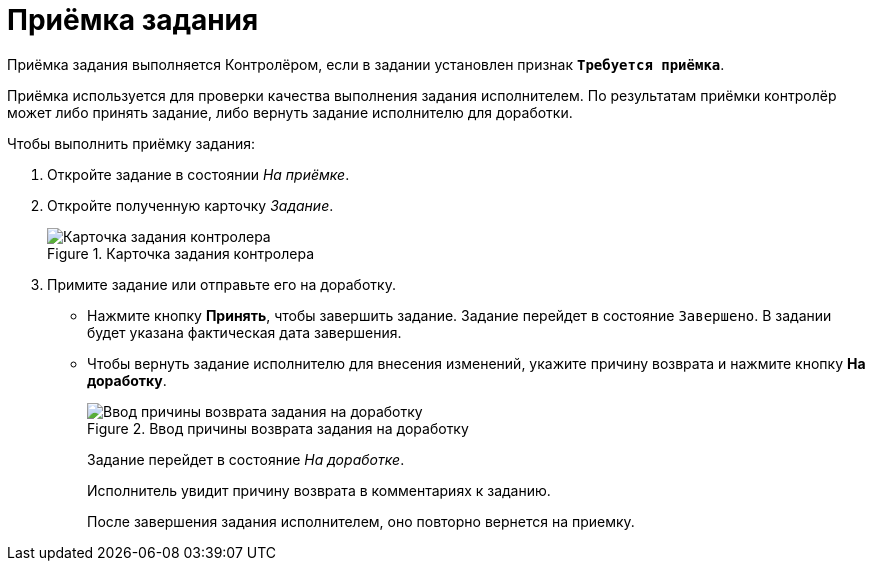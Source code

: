 = Приёмка задания

Приёмка задания выполняется Контролёром, если в задании установлен признак `*Требуется приёмка*`.

Приёмка используется для проверки качества выполнения задания исполнителем. По результатам приёмки контролёр может либо принять задание, либо вернуть задание исполнителю для доработки.

.Чтобы выполнить приёмку задания:

. Откройте задание в состоянии _На приёмке_.
. Откройте полученную карточку _Задание_.
+
.Карточка задания контролера
image::task-state-acceptance.png[Карточка задания контролера]
+
. Примите задание или отправьте его на доработку.
+
****
* Нажмите кнопку *Принять*, чтобы завершить задание. Задание перейдет в состояние `Завершено`. В задании будет указана фактическая дата завершения.
* Чтобы вернуть задание исполнителю для внесения изменений, укажите причину возврата и нажмите кнопку *На доработку*.
+
.Ввод причины возврата задания на доработку
image::task-return.png[Ввод причины возврата задания на доработку]
+
Задание перейдет в состояние _На доработке_.
+
Исполнитель увидит причину возврата в комментариях к заданию.
+
После завершения задания исполнителем, оно повторно вернется на приемку.
****
